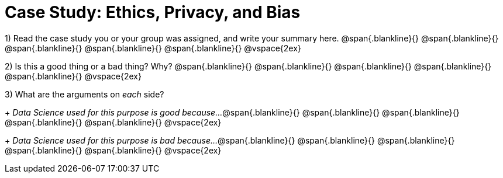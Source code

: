 = Case Study: Ethics, Privacy, and Bias

1) Read the case study you or your group was assigned, and write your summary here.
@span{.blankline}{}
@span{.blankline}{}
@span{.blankline}{}
@span{.blankline}{}
@span{.blankline}{}
@vspace{2ex}

2) Is this a good thing or a bad thing? Why?
@span{.blankline}{}
@span{.blankline}{}
@span{.blankline}{}
@span{.blankline}{}
@span{.blankline}{}
@vspace{2ex}

3) What are the arguments on _each_ side?
+
__Data Science used for this purpose is good because...__
@span{.blankline}{}
@span{.blankline}{}
@span{.blankline}{}
@span{.blankline}{}
@span{.blankline}{}
@vspace{2ex}
+
__Data Science used for this purpose is bad because...__
@span{.blankline}{}
@span{.blankline}{}
@span{.blankline}{}
@span{.blankline}{}
@span{.blankline}{}
@vspace{2ex}